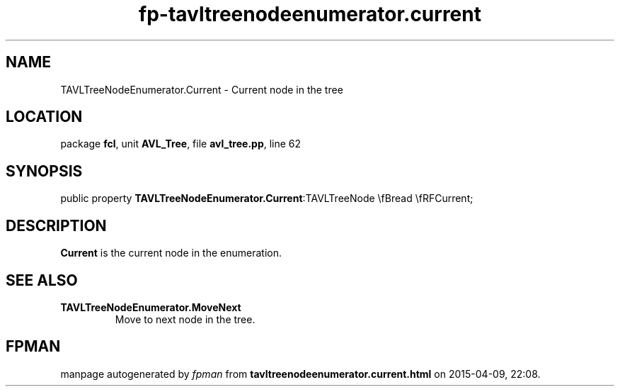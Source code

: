 .\" file autogenerated by fpman
.TH "fp-tavltreenodeenumerator.current" 3 "2014-03-14" "fpman" "Free Pascal Programmer's Manual"
.SH NAME
TAVLTreeNodeEnumerator.Current - Current node in the tree
.SH LOCATION
package \fBfcl\fR, unit \fBAVL_Tree\fR, file \fBavl_tree.pp\fR, line 62
.SH SYNOPSIS
public property  \fBTAVLTreeNodeEnumerator.Current\fR:TAVLTreeNode \\fBread \\fRFCurrent;
.SH DESCRIPTION
\fBCurrent\fR is the current node in the enumeration.


.SH SEE ALSO
.TP
.B TAVLTreeNodeEnumerator.MoveNext
Move to next node in the tree.

.SH FPMAN
manpage autogenerated by \fIfpman\fR from \fBtavltreenodeenumerator.current.html\fR on 2015-04-09, 22:08.


